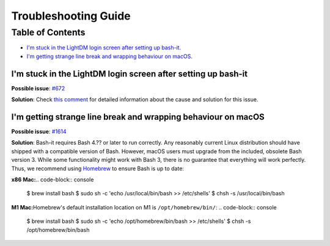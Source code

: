 .. _troubleshooting:

Troubleshooting Guide
=====================

Table of Contents
-----------------

* `I'm stuck in the LightDM login screen after setting up bash-it. <im-stuck-in-the-lightdm-login-screen-after-setting-up-bash-it>`_

* `I'm getting strange line break and wrapping behaviour on macOS. <im-getting-strange-line-break-and-wrapping-behaviour-on-macos>`_

I'm stuck in the LightDM login screen after setting up bash-it
^^^^^^^^^^^^^^^^^^^^^^^^^^^^^^^^^^^^^^^^^^^^^^^^^^^^^^^^^^^^^^

**Possible issue**\ : `#672 <https://github.com/Bash-it/bash-it/issues/672>`_

**Solution**\ : Check `this comment <https://github.com/Bash-it/bash-it/issues/672#issuecomment-257870653>`_ for detailed information about the cause and solution for this issue.

I'm getting strange line break and wrapping behaviour on macOS
^^^^^^^^^^^^^^^^^^^^^^^^^^^^^^^^^^^^^^^^^^^^^^^^^^^^^^^^^^^^^^

**Possible issue**\ : `#1614 <https://github.com/Bash-it/bash-it/issues/1614>`_

**Solution**\ : Bash-it requires Bash 4.?? or later to run correctly. Any reasonably current Linux distribution should have shipped with a compatible version of Bash. However, macOS users must upgrade from the included, obsolete Bash version 3. While some functionality might work with Bash 3, there is no guarantee that everything will work perfectly. Thus, we recommend using `Homebrew <https://brew.sh/>`_ to ensure Bash is up to date:

**x86 Mac:**\ 
.. code-block:: console
    $ brew install bash
    $ sudo sh -c 'echo /usr/local/bin/bash >> /etc/shells'
    $ chsh -s /usr/local/bin/bash

**M1 Mac:**\ Homebrew's default installation location on M1 is ``/opt/homebrew/bin/``:
.. code-block:: console
    $ brew install bash
    $ sudo sh -c 'echo /opt/homebrew/bin/bash >> /etc/shells'
    $ chsh -s /opt/homebrew/bin/bash
